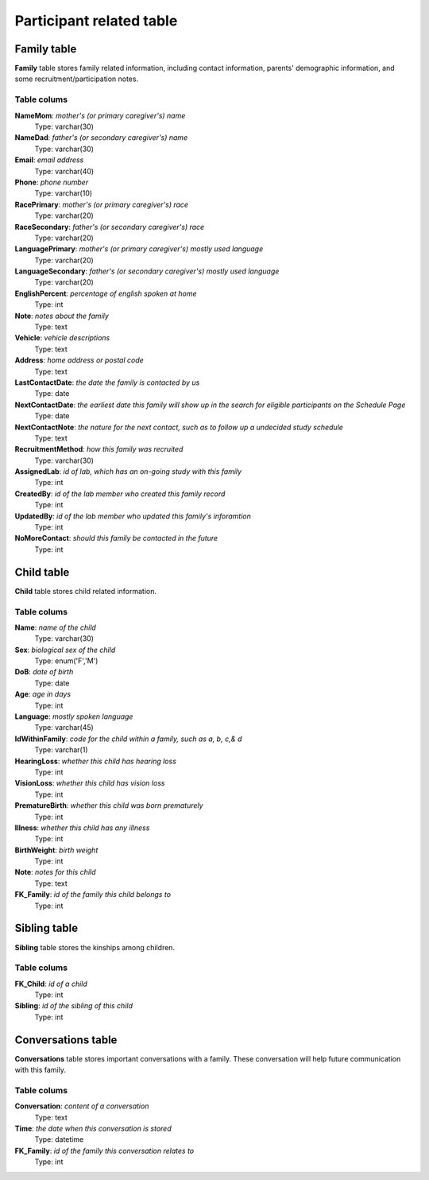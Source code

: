 Participant related table
===========================

Family table
-------------------
**Family** table stores family related information, including contact information, parents' demographic information, and some recruitment/participation notes.

Table colums
^^^^^^^^^^^^^^^^^^^^^^^^^

**NameMom**: *mother's (or primary caregiver's) name*
    Type: varchar(30)
**NameDad**: *father's (or secondary caregiver's) name*
    Type: varchar(30)
**Email**: *email address*
    Type: varchar(40)
**Phone**: *phone number*
    Type: varchar(10)
**RacePrimary**: *mother's (or primary caregiver's) race*
    Type: varchar(20)
**RaceSecondary**: *father's (or secondary caregiver's) race*
    Type: varchar(20)
**LanguagePrimary**: *mother's (or primary caregiver's) mostly used language*
    Type: varchar(20)
**LanguageSecondary**: *father's (or secondary caregiver's) mostly used language*
    Type: varchar(20)
**EnglishPercent**: *percentage of english spoken at home*
    Type: int
**Note**: *notes about the family*
    Type: text
**Vehicle**: *vehicle descriptions*
    Type: text
**Address**: *home address or postal code*
    Type: text
**LastContactDate**: *the date the family is contacted by us*
    Type: date
**NextContactDate**: *the earliest date this family will show up in the search for eligible participants on the Schedule Page*
    Type: date
**NextContactNote**: *the nature for the next contact, such as to follow up a undecided study schedule*
    Type: text
**RecruitmentMethod**: *how this family was recruited*
    Type: varchar(30)
**AssignedLab**: *id of lab, which has an on-going study with this family*
    Type: int
**CreatedBy**: *id of the lab member who created this family record*
    Type: int
**UpdatedBy**: *id of the lab member who updated this family's inforamtion*
    Type: int
**NoMoreContact**: *should this family be contacted in the future*
    Type: int

Child table
------------------------
**Child** table stores child related information.

Table colums
^^^^^^^^^^^^^^^^^^^^^^^^^

**Name**: *name of the child*
    Type: varchar(30)
**Sex**: *biological sex of the child*
    Type: enum('F','M')
**DoB**: *date of birth*
    Type: date
**Age**: *age in days*
    Type: int
**Language**: *mostly spoken language*
    Type: varchar(45)
**IdWithinFamily**: *code for the child within a family, such as a, b, c,& d*
    Type: varchar(1)
**HearingLoss**: *whether this child has hearing loss*
    Type: int
**VisionLoss**: *whether this child has vision loss*
    Type: int
**PrematureBirth**: *whether this child was born prematurely*
    Type: int
**Illness**: *whether this child has any illness*
    Type: int
**BirthWeight**: *birth weight*
    Type: int
**Note**: *notes for this child*
    Type: text
**FK_Family**: *id of the family this child belongs to*
    Type: int


Sibling table
------------------------
**Sibling** table stores the kinships among children.

Table colums
^^^^^^^^^^^^^^^^^^^^^^^^^

**FK_Child**: *id of a child*
    Type: int
**Sibling**: *id of the sibling of this child*
    Type: int

Conversations table
------------------------
**Conversations** table stores important conversations with a family. These conversation will help future communication with this family.


Table colums
^^^^^^^^^^^^^^^^^^^^^^^^^

**Conversation**: *content of a conversation*
    Type: text
**Time**: *the date when this conversation is stored*
    Type: datetime
**FK_Family**: *id of the family this conversation relates to*
    Type: int
